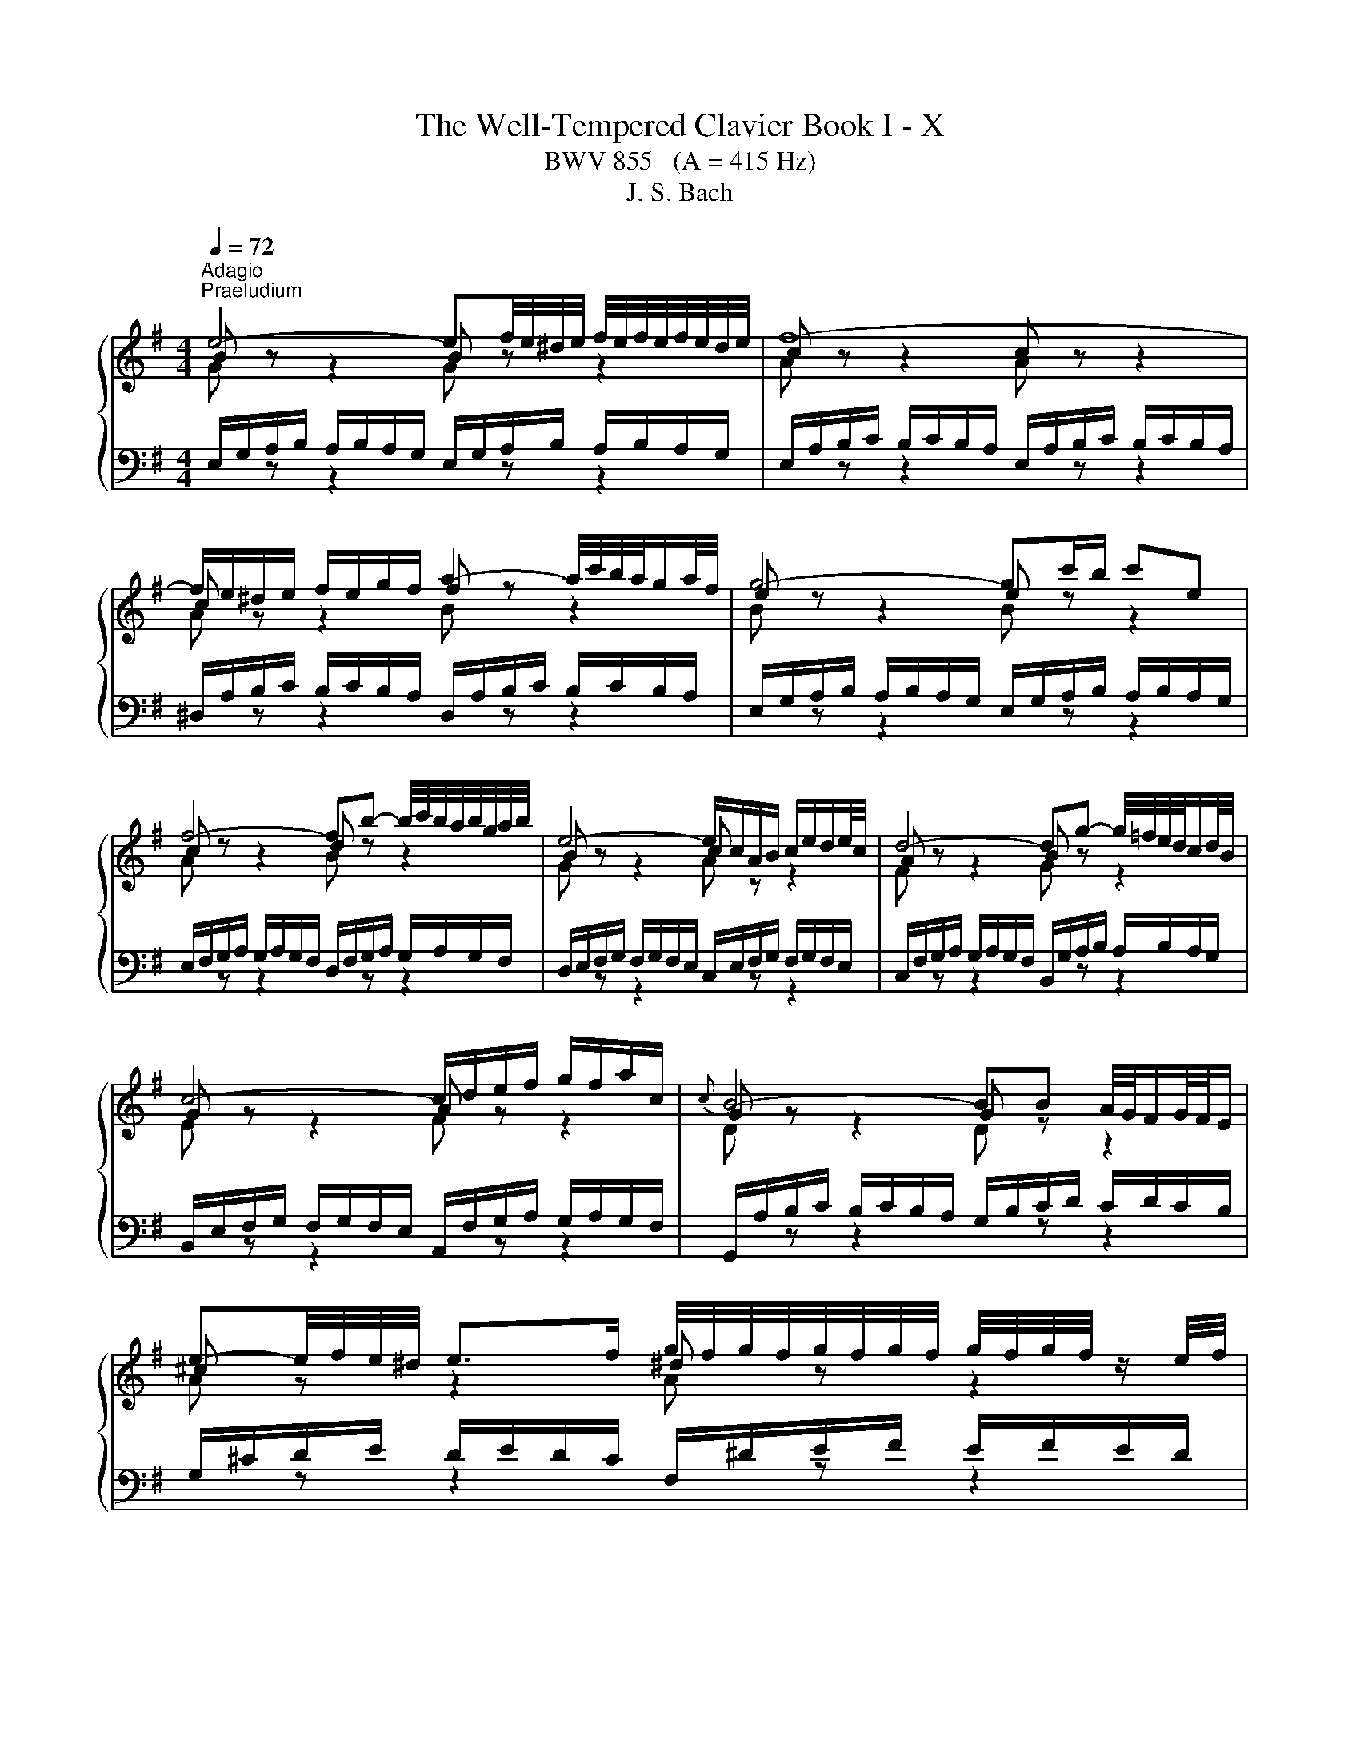X:1
T:The Well-Tempered Clavier Book I - X
T:BWV 855   (A = 415 Hz)
T:J. S. Bach
%%score { ( 1 2 ) | ( 3 4 ) }
L:1/8
Q:1/4=72
M:4/4
K:G
V:1 treble 
V:2 treble 
V:3 bass 
V:4 bass 
V:1
"^Adagio""^Praeludium" e4- ef/4e/4^d/4e/4 f/4e/4f/4e/4f/4e/4d/4e/4 | f8- | %2
 f/e/^d/e/ f/e/g/f/ a2- a/4c'/4b/4a/4g/a/4f/4 | g4- gc'/b/ c'e | %4
 f4- fb- b/4c'/4b/4a/4b/4g/4a/4b/4 | e4- e/c/A/B/ c/e/d/e/4c/4 | d4- dg- g/4=f/4e/4d/4c/d/4B/4 | %7
 c4- c/d/e/f/ g/f/a/c/ |{c} B4- BB A/4G/4F/G/4F/4E/ | %9
 e-e/4f/4e/4^d/4 e>f g/4f/4g/4f/4g/4f/4g/4f/4 g/4f/4g/4f/4 z/ e/4f/4 | %10
 g4- g/B/A/G/- G/F/4E/4^D/E/ | %11
 c-c/4B/4A/4B/4 c/4d/4c/4B/4c/d/ e/4d/4e/4d/4e/4d/4e/4d/4 e/4d/4e/4d/4 z/ c/4d/4 | %12
 e4- ed/c/ d/B/^G/A/ | d4- d/=f/e/d/ d/4c/4d/4c/4d/4c/4d/4B/4 | c8- | %15
 c2- c/A/^G/A/ c/A/G/A/ E/A/G/A/ | c4- cB ^ce/^d/ | e8- | e^d/f/ a/c'/b/d/ e4- | %19
 e2- e/4f/4e/4^d/4e/4^c/4d/ e/4d/4e/4d/4e/4d/4e/4d/4 e/4d/4e/4d/4 e | e8- | e8- | %22
[Q:1/4=160] e/a/b/c'/ b/c'/b/a/ e/a/b/c'/ b/c'/b/a/ | b/a/^g/a/ b/a/g/a/ db- b/a/g/a/ | %24
 =f/B/c/d/ c/d/c/B/ e/d/e/f/ e/f/e/d/ | c/^G/A/B/ A/G/A/B/ c/a/g/=f/ e/f/e/d/ | %26
 ^c/e/f/g/ f/g/f/e/ ^d/f/g/a/ g/a/g/f/ | g/G/A/B/ A/B/A/G/ =f/^G/A/B/ A/B/A/G/ | %28
 e/A/B/c/ B/c/B/A/ d/B/c/d/ c/d/c/B/ | c/A/^G/A/ E/A/G/A/ c4- | %30
 c/A/^G/A/ ^D/A/G/A/ c/A/G/A/ E/A/G/A/ | c/F/G/A/ G/F/E/^D/ B/E/F/G/ F/E/D/E/ | %32
 A/g/a/b/ a/b/a/g/ A/f/g/a/ g/a/g/f/ | ^A/e/f/g/ f/g/f/e/ ^d4 | z/ B/c/d/ c/d/c/B/ A4 | %35
 z/ G/A/B/ A/B/A/G/ z/ F/G/A/ G/A/G/F/ | z/ E/F/G/ F/G/F/E/ ^D4 | B,/^C/^D/E/ F/G/A/B/ c4 | %38
 ^c4 ^d4 | e/d/c/B/ A/G/F/E/ c/B/A/G/ F/E/^D/^C/ | ^D/B,/F z/ ED/ !fermata![B,E]4 | z8 | %42
[M:3/4][Q:1/4=120]"^Fuga" E/G/B/e/ ^d/e/=d/e/ ^c/e/=c/e/ | B/e/^d/e/ ^A/^c/G/F/ G/A/F/E/ | %44
 DB z/ f/g/f/ e/d/^c/e/ | d2- d/^c/B/^A/ B/c/A/B/ | ^c/F/^A/c/ e/A/c/e/ g/f/e/g/ | %47
 f/e/d/^c/ B/^A/^G/F/ d2- | d/E/^G/B/ d/G/B/d/ =f/e/d/f/ | e/d/c/B/ A/^G/F/E/ c2- | %50
 c/A/D/E/ F/G/A/B/ c/d/e/f/ | g/f/a/g/ f/e/d/c/ B/g/A/f/ | G/B/d/g/ f/g/=f/g/ e/g/_e/g/ | %53
 d/g/f/g/ ^c/e/_B/A/ B/c/A/G/ | Fd z/ a/b/a/ g/f/e/g/ | f2- f/e/d/^c/ d/e/c/d/ | %56
 e/d/^c/B/ A/^G/e/d/ c/B/A/=G/ | FD FA dF | d/c/B/A/ G/F/d/c/ B/A/G/=F/ | EC EG cE | %60
 e/d/c/B/ A/^G/e/d/ c/B/A/G/ | A/c/e/a/ z/ e/=f/e/ d/c/B/d/ | c2- c/B/A/^G/ A/F/^D/B/ | %63
 E/G/B/e/ ^d/e/=d/e/ ^c/e/=c/e/ | B/e/^d/e/ ^A/^c/G/F/ G/A/F/E/ | ^DB z/ b/c'/b/ a/g/f/a/ | %66
 g2- g/f/e/^d/ e/f/=d/e/ | ^ca z/ a/_b/a/ g/=f/e/g/ | =f2- f/e/d/^c/ d/e/=c/d/ | %69
 Bg z/ A/B/c/ d/e/=f/d/ | e/d/g/=f/ e/d/^c/_B/ A/B/G/A/ | =Fd z/ a/_b/a/ g/=f/e/g/ | %72
 =f2- f/e/d/c/ d/c/d/e/ | A/c/e/a/ ^g/a/=g/a/ f/a/=f/a/ | e/a/^g/a/ ^d/f/c/B/ c/d/B/A/ | %75
 ^GE GB eG | e/d/^c/B/ A/^G/e/d/ c/B/A/=G/ | FD FA dF | d/c/B/A/ G/F/d/c/ B/A/G/F/ | %79
 B/A/G/F/ E/^D/B/A/ G/F/E/D/ | E/G/B/e/ ^d/e/=d/e/ ^c/e/=c/e/ | B/A/G/c/ B/A/B/^G/ A/=G/A/F/ | %82
 G/F/G/A/ ^D/F/C/B,/ C/D/B,/A,/ | ^G,/4B,/4E/ z z2 z2 |] %84
V:2
 B z z2 B z z2 | c z z2 c z z2 | c z z2 f z z2 | e z z2 e z z2 | c z z2 d z z2 | B z z2 c z z2 | %6
 A z z2 B z z2 | G z z2 A z z2 | G z z2 G z z2 | ^c z z2 ^d z z2 | e z z2 B z z2 | A z z2 B z z2 | %12
 c z z2 G z z2 | A z z2 B z z2 | A z z2 A z z2 | A z z2 A z z2 | A z z2 A z z2 | B z z2 ^c z z2 | %18
 A z z2 B z z2 | ^c z z2 B z z2 | B z z2 B z z2 | c z z2 d z z2 | c z z2 z4 | x8 | x8 | x8 | x8 | %27
 x8 | x8 | x8 | x8 | x8 | x8 | z4 z/ =A/B/c/ B/c/B/A/ | E4 z/ F/G/A/ G/A/G/F/ | E4 ^D4 | %36
 ^C4 z/ A,/B,/=C/ B,/C/B,/A,/ | z4 z/ F/G/A/ G/A/G/F/ | z/ G/A/B/ A/B/A/G/ z/ A/B/=c/ B/c/B/A/ | %39
 G z z2 z4 | z/ B,3/2- B,A, ^G,4 | x8 |[M:3/4] x6 | x6 | x6 | x6 | x6 | x6 | x6 | x6 | x6 | x6 | %52
 x6 | x6 | x6 | x6 | x6 | x6 | x6 | x6 | x6 | x6 | x6 | x6 | x6 | x6 | x6 | x6 | x6 | x6 | x6 | %71
 x6 | x6 | x6 | x6 | x6 | x6 | x6 | x6 | x6 | x6 | x6 | x6 | x6 |] %84
V:3
 E,/G,/A,/B,/ A,/B,/A,/G,/ E,/G,/A,/B,/ A,/B,/A,/G,/ | %1
 E,/A,/B,/C/ B,/C/B,/A,/ E,/A,/B,/C/ B,/C/B,/A,/ | %2
 ^D,/A,/B,/C/ B,/C/B,/A,/ D,/A,/B,/C/ B,/C/B,/A,/ | %3
 E,/G,/A,/B,/ A,/B,/A,/G,/ E,/G,/A,/B,/ A,/B,/A,/G,/ | %4
 E,/F,/G,/A,/ G,/A,/G,/F,/ D,/F,/G,/A,/ G,/A,/G,/F,/ | %5
 D,/E,/F,/G,/ F,/G,/F,/E,/ C,/E,/F,/G,/ F,/G,/F,/E,/ | %6
 C,/F,/G,/A,/ G,/A,/G,/F,/ B,,/G,/A,/B,/ A,/B,/A,/G,/ | %7
 B,,/E,/F,/G,/ F,/G,/F,/E,/ A,,/F,/G,/A,/ G,/A,/G,/F,/ | %8
 G,,/A,/B,/C/ B,/C/B,/A,/ G,/B,/C/D/ C/D/C/B,/ | G,/^C/D/E/ D/E/D/C/ F,/^D/E/F/ E/F/E/D/ | %10
 E,/F,/G,/A,/ G,/A,/G,/F,/ E,/G,/A,/B,/ A,/B,/A,/G,/ | %11
 E,/A,/B,/C/ B,/C/B,/A,/ D,/B,/C/D/ C/D/C/B,/ | %12
 C,/D,/E,/=F,/ E,/F,/E,/D,/ C,/E,/F,/G,/ F,/G,/F,/E,/ | %13
 C,/F,/G,/A,/ G,/A,/G,/F,/ B,,/^G,/A,/B,/ A,/B,/A,/G,/ | %14
 A,/B,/C/D/ C/D/C/B,/ G,/A,/B,/C/ B,/C/B,/A,/ | F,/A,/B,/C/ B,/C/B,/A,/ E,/A,/B,/C/ B,/C/B,/A,/ | %16
 ^D,/A,/B,/C/ B,/C/B,/A,/ D,/F,/G,/A,/ G,/A,/G,/F,/ | %17
 D,/^G,/A,/B,/ A,/B,/A,/G,/ ^C,/E,/F,/=G,/ F,/G,/F,/E,/ | %18
 C,/F,/G,/A,/ G,/A,/G,/F,/ B,,/E,/F,/G,/ F,/G,/F,/E,/ | %19
 ^A,,/E,/F,/G,/ F,/G,/F,/E,/ B,,/F,/G,/A,/ G,/A,/G,/F,/ | %20
 E,/G,/A,/B,/ A,/B,/A,/G,/ D,/^G,/A,/B,/ A,/B,/A,/G,/ | %21
 C,/A,/B,/C/ B,/C/B,/A,/ ^G,/B,/C/D/ C/D/C/B,/ | A,/C/D/E/ D/E/D/C/ A,/C/D/E/ D/E/D/C/ | %23
 A,/D/E/=F/ E/F/E/D/ A,/D/E/F/ E/F/E/D/ | ^G,/D/E/=F/ E/F/E/D/ G,/B,/C/D/ C/D/C/B,/ | %25
 A,/B,/C/D/ E/D/C/B,/ A,/B,/C/D/ C/D/C/B,/ | G,/^C/D/E/ D/E/D/C/ F,/^D/E/F/ E/F/E/=D/ | %27
 E/E,/F,/G,/ F,/G,/F,/E,/ D,/E,/=F,/G,/ F,/G,/F,/E,/ | %28
 C,/F,/^G,/A,/ G,/A,/G,/F,/ B,,/G,/A,/B,/ A,/B,/A,/G,/ | %29
 A,/A,,/B,,/C,/ B,,/C,/B,,/A,,/ G,,/A,,/B,,/C,/ B,,/C,/B,,/A,,/ | %30
 F,,/A,,/B,,/C,/ B,,/C,/B,,/A,,/ E,,/A,,/B,,/C,/ B,,/C,/B,,/A,,/ | %31
 ^D,,/A,,/B,,/C,/ B,,/C,/B,,/A,,/ E,,/G,,/A,,/B,,/ A,,/B,,/A,,/G,,/ | %32
 C,, z z2 z/ A,/B,/C/ B,/C/B,/A,/ | ^C, z z2 B,,/F,/G,/A,/ G,/A,/G,/F,/ | %34
 B,,/G,/A,/B,/ A,/B,/A,/G,/ B,,/A,/B,/C/ B,/C/B,/A,/ | %35
 B,,/B,/C/D/ C/D/C/B,/ B,,/A,/B,/C/ B,/C/B,/A,/ | %36
 B,,/G,/A,/B,/ A,/B,/A,/G,/ B,,/F,/G,/A,/ G,/A,/G,/F,/ | %37
 G,/B,/A,/G,/ F,/E,/^D,/F,/ z/ D,/E,/F,/ E,/F,/E,/D,/ | %38
 z/ E,/F,/G,/ F,/G,/F,/E,/ z/ F,/G,/A,/ G,/A,/G,/F,/ | E, z z2 z4 | B,,4 E,,4 | z8 |[M:3/4] z2 z4 | %43
 z2 z4 | B,,/D,/F,/B,/ ^A,/B,/=A,/B,/ ^G,/B,/=G,/B,/ | %45
 F,/B,/^A,/B,/ =F,/^G,/D,/^C,/ D,/F,/C,/B,,/ | ^A,,F, z/ F/G/F/ E/D/^C/E/ | %47
 D2- D/^C/B,/^A,/ B,/C/=A,/B,/ | ^G,,E, z/ E/=F/E/ D/C/B,/D/ | C2- C/B,/A,/^G,/ A,/B,/=G,/A,/ | %50
 F,,D, z/ E,/F,/G,/ A,/B,/C/A,/ | B,/A,/C/B,/ A,/G,/F,/E,/ D,/E,/C,/D,/ | %52
 B,,G, z/ D/E/D/ C/B,/A,/C/ | B,2- B,/A,/G,/F,/ G,/F,/G,/A,/ | D,/F,/A,/D/ ^C/D/=C/D/ B,/D/_B,/D/ | %55
 A,/D/^C/D/ ^G,/B,/=F,/E,/ F,/G,/E,/D,/ | ^C,A,, C,E, A,C, | %57
 A,/G,/F,/E,/ D,/^C,/A,/G,/ F,/E,/D,/=C,/ | B,,G,, B,,D, G,B,, | %59
 G,/=F,/E,/D,/ C,/B,,/G,/F,/ E,/D,/C,/B,,/ | E,/D,/C,/B,,/ A,,/^G,,/E,/D,/ C,/B,,/A,,/G,,/ | %61
 A,,/C,/E,/A,/ ^G,/A,/=G,/A,/ F,/A,/=F,/A,/ | E,/A,/^G,/A,/ ^D,/F,/C,/B,,/ C,/D,/B,,/A,,/ | %63
 G,,E, z/ B,/C/B,/ A,/G,/F,/A,/ | G,2- G,/F,/E,/^D,/ E,/F,/D,/E,/ | %65
 F,/B,,/^D,/F,/ A,/D,/F,/A,/ C/B,/A,/C/ | B,/A,/G,/F,/ E,/^D,/^C,/B,,/ G,2- | %67
 G,/A,,/^C,/E,/ G,/C,/E,/G,/ _B,/A,/G,/B,/ | A,/G,/=F,/E,/ D,/^C,/B,,/A,,/ F,2- | %69
 F,/D,/G,,/A,,/ B,,/C,/D,/E,/ =F,/G,/A,/B,/ | C/B,/E/D/ ^C/_B,/A,/G,/ =F,/D/E,/C/ | %71
 D,/=F,/A,/D/ ^C/D/=C/D/ B,/D/^A,/D/ | A,/D/^C/D/ ^G,/B,/=F,/E,/ F,/G,/E,/D,/ | %73
 C,A, z/ E/=F/E/ D/C/B,/D/ | C2- C/B,/A,/^G,/ A,/F,/^D,/F,/ | %75
 B,/A,/^G,/F,/ E,/^D,/B,/A,/ G,/F,/E,/=D,/ | ^C,A,, C,E, A,C, | %77
 A,/G,/F,/E,/ D,/^C,/A,/G,/ F,/E,/D,/=C,/ | B,,G,, B,,D, G,B,, | %79
 B,/A,/G,/F,/ E,/^D,/B,/A,/ G,/F,/E,/D,/ | E,/B,,/G,,/E,,/ z/ B,/C/B,/ A,/G,/A,/F,/ | %81
 G,/F,/E,/E/ ^D/E/=D/E/ ^C/E/=C/E/ | B,A, B, z B,, z | E,, z z2 z2 |] %84
V:4
[I:staff -1] G[I:staff +1] z z2[I:staff -1] G[I:staff +1] z z2 | %1
[I:staff -1] A[I:staff +1] z z2[I:staff -1] A[I:staff +1] z z2 | %2
[I:staff -1] A[I:staff +1] z z2[I:staff -1] B[I:staff +1] z z2 | %3
[I:staff -1] B[I:staff +1] z z2[I:staff -1] B[I:staff +1] z z2 | %4
[I:staff -1] A[I:staff +1] z z2[I:staff -1] B[I:staff +1] z z2 | %5
[I:staff -1] G[I:staff +1] z z2[I:staff -1] A[I:staff +1] z z2 | %6
[I:staff -1] F[I:staff +1] z z2[I:staff -1] G[I:staff +1] z z2 | %7
[I:staff -1] E[I:staff +1] z z2[I:staff -1] F[I:staff +1] z z2 | %8
[I:staff -1] D[I:staff +1] z z2[I:staff -1] D[I:staff +1] z z2 | %9
[I:staff -1] A[I:staff +1] z z2[I:staff -1] A[I:staff +1] z z2 | %10
[I:staff -1] B[I:staff +1] z z2[I:staff -1] G[I:staff +1] z z2 | %11
[I:staff -1] =F[I:staff +1] z z2[I:staff -1] F[I:staff +1] z z2 | %12
[I:staff -1] G[I:staff +1] z z2[I:staff -1] E[I:staff +1] z z2 | %13
[I:staff -1] ^F[I:staff +1] z z2[I:staff -1] ^G[I:staff +1] z z2 | %14
[I:staff -1] E[I:staff +1] z z2[I:staff -1] E[I:staff +1] z z2 | %15
[I:staff -1] ^D[I:staff +1] z z2[I:staff -1] E[I:staff +1] z z2 | %16
[I:staff -1] F[I:staff +1] z z2[I:staff -1] F[I:staff +1] z z2 | %17
[I:staff -1] ^G[I:staff +1] z z2[I:staff -1] ^A[I:staff +1] z z2 | %18
[I:staff -1] F[I:staff +1] z z2[I:staff -1] G[I:staff +1] z z2 | %19
[I:staff -1] G[I:staff +1] z z2[I:staff -1] F[I:staff +1] z z2 | %20
[I:staff -1] G[I:staff +1] z z2[I:staff -1] ^G[I:staff +1] z z2 | %21
[I:staff -1] A[I:staff +1] z z2[I:staff -1] B[I:staff +1] z z2 | x8 | x8 | x8 | x8 | x8 | x8 | x8 | %29
 x8 | x8 | x8 | x8 | x8 | x8 | x8 | x8 | x8 | x8 | C, z z2 A,,/B,,/C,/D,/ E,/F,/G,/A,/- | %40
 A,>A, G,F, !fermata!E,4 | x8 |[M:3/4] x6 | x6 | x6 | x6 | x6 | x6 | x6 | x6 | x6 | x6 | x6 | x6 | %54
 x6 | x6 | x6 | x6 | x6 | x6 | x6 | x6 | x6 | x6 | x6 | x6 | x6 | x6 | x6 | x6 | x6 | x6 | x6 | %73
 x6 | x6 | x6 | x6 | x6 | x6 | x6 | x6 | x6 | x6 | x6 |] %84

